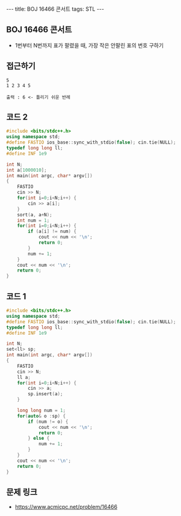 #+HTML: ---
#+HTML: title: BOJ 16466 콘서트
#+HTML: tags: STL
#+HTML: ---
#+OPTIONS: ^:nil

** BOJ 16466 콘서트
- 1번부터 N번까지 표가 팔렸을 때, 가장 작은 안팔린 표의 번호 구하기

** 접근하기
#+BEGIN_EXAMPLE
5
1 2 3 4 5

출력 : 6 <- 틀리기 쉬운 반례
#+END_EXAMPLE

** 코드 2
#+BEGIN_SRC cpp
#include <bits/stdc++.h>
using namespace std;
#define FASTIO ios_base::sync_with_stdio(false); cin.tie(NULL);
typedef long long ll;
#define INF 1e9

int N;
int a[1000010];
int main(int argc, char* argv[])
{
    FASTIO
    cin >> N;
    for(int i=0;i<N;i++) {
        cin >> a[i];
    }
    sort(a, a+N);
    int num = 1;
    for(int i=0;i<N;i++) {
        if (a[i] != num) {
            cout << num << '\n'; 
            return 0;
        }
        num += 1;
    }
    cout << num << '\n'; 
    return 0;
}
#+END_SRC
** 코드 1
#+BEGIN_SRC cpp
#include <bits/stdc++.h>
using namespace std;
#define FASTIO ios_base::sync_with_stdio(false); cin.tie(NULL);
typedef long long ll;
#define INF 1e9

int N;
set<ll> sp;
int main(int argc, char* argv[])
{
    FASTIO
    cin >> N;
    ll a;
    for(int i=0;i<N;i++) {
        cin >> a;
        sp.insert(a);
    }

    long long num = 1;
    for(auto& o :sp) {
        if (num != o) {
            cout << num << '\n';
            return 0;
        } else {
            num += 1;
        }
    }
    cout << num << '\n';
    return 0;
}
#+END_SRC

** 문제 링크
- https://www.acmicpc.net/problem/16466
